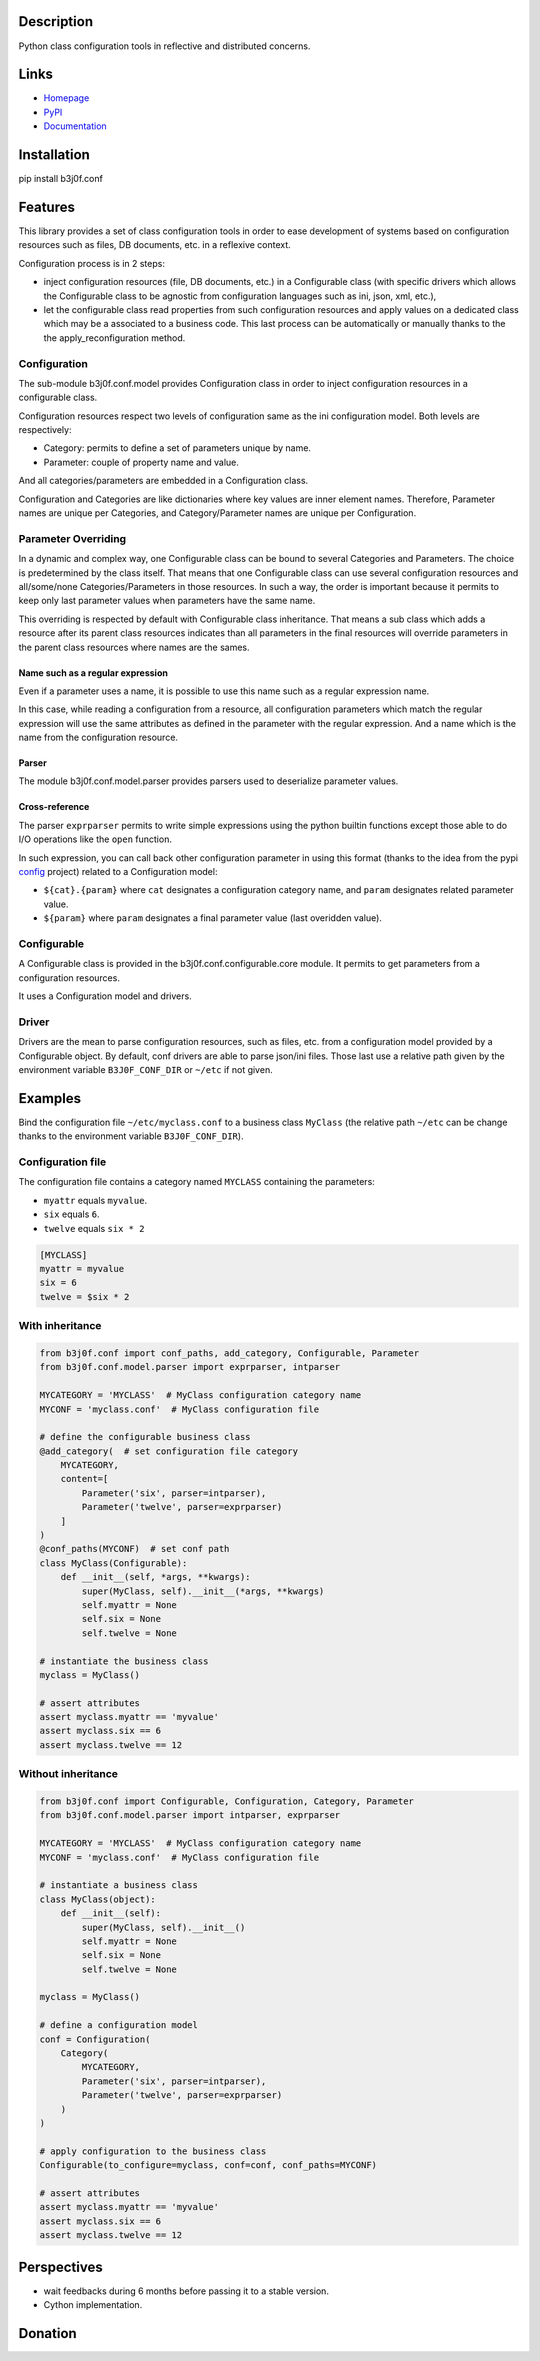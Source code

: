 Description
-----------

Python class configuration tools in reflective and distributed concerns.

.. image:: https://img.shields.io/pypi/l/b3j0f.conf.svg
   :target: https://pypi.python.org/pypi/b3j0f.conf/
   :alt: License

.. image:: https://img.shields.io/pypi/status/b3j0f.conf.svg
   :target: https://pypi.python.org/pypi/b3j0f.conf/
   :alt: Development Status

.. image:: https://img.shields.io/pypi/v/b3j0f.conf.svg
   :target: https://pypi.python.org/pypi/b3j0f.conf/
   :alt: Latest release

.. image:: https://img.shields.io/pypi/pyversions/b3j0f.conf.svg
   :target: https://pypi.python.org/pypi/b3j0f.conf/
   :alt: Supported Python versions

.. image:: https://img.shields.io/pypi/implementation/b3j0f.conf.svg
   :target: https://pypi.python.org/pypi/b3j0f.conf/
   :alt: Supported Python implementations

.. image:: https://img.shields.io/pypi/wheel/b3j0f.conf.svg
   :target: https://travis-ci.org/b3j0f/conf
   :alt: Download format

.. image:: https://travis-ci.org/b3j0f/conf.svg?branch=master
   :target: https://travis-ci.org/b3j0f/conf
   :alt: Build status

.. image:: https://coveralls.io/repos/b3j0f/conf/badge.png
   :target: https://coveralls.io/r/b3j0f/conf
   :alt: Code test coverage

.. image:: https://img.shields.io/pypi/dm/b3j0f.conf.svg
   :target: https://pypi.python.org/pypi/b3j0f.conf/
   :alt: Downloads

.. image:: https://readthedocs.org/projects/b3j0fconf/badge/?version=master
   :target: https://readthedocs.org/projects/b3j0fconf/?badge=master
   :alt: Documentation Status

.. image:: https://landscape.io/github/b3j0f/conf/master/landscape.svg?style=flat
   :target: https://landscape.io/github/b3j0f/conf/master
   :alt: Code Health

Links
-----

- `Homepage`_
- `PyPI`_
- `Documentation`_

Installation
------------

pip install b3j0f.conf

Features
--------

This library provides a set of class configuration tools in order to ease development of systems based on configuration resources such as files, DB documents, etc. in a reflexive context.

Configuration process is in 2 steps:

- inject configuration resources (file, DB documents, etc.) in a Configurable class (with specific drivers which allows the Configurable class to be agnostic from configuration languages such as ini, json, xml, etc.),
- let the configurable class read properties from such configuration resources and apply values on a dedicated class which may be a associated to a business code. This last process can be automatically or manually thanks to the the apply_reconfiguration method.

Configuration
#############

The sub-module b3j0f.conf.model provides Configuration class in order to inject configuration resources in a configurable class.

Configuration resources respect two levels of configuration same as the ini configuration model. Both levels are respectively:

- Category: permits to define a set of parameters unique by name.
- Parameter: couple of property name and value.

And all categories/parameters are embedded in a Configuration class.

Configuration and Categories are like dictionaries where key values are inner element names. Therefore, Parameter names are unique per Categories, and Category/Parameter names are unique per Configuration.

Parameter Overriding
####################

In a dynamic and complex way, one Configurable class can be bound to several Categories and Parameters. The choice is predetermined by the class itself. That means that one Configurable class can use several configuration resources and all/some/none Categories/Parameters in those resources. In such a way, the order is important because it permits to keep only last parameter values when parameters have the same name.

This overriding is respected by default with Configurable class inheritance. That means a sub class which adds a resource after its parent class resources indicates than all parameters in the final resources will override parameters in the parent class resources where names are the sames.

Name such as a regular expression
~~~~~~~~~~~~~~~~~~~~~~~~~~~~~~~~~

Even if a parameter uses a name, it is possible to use this name such as a regular expression name.

In this case, while reading a configuration from a resource, all configuration parameters which match the regular expression will use the same attributes as defined in the parameter with the regular expression. And a name which is the name from the configuration resource.

Parser
~~~~~~

The module b3j0f.conf.model.parser provides parsers used to deserialize parameter values.

Cross-reference
~~~~~~~~~~~~~~~

The parser ``exprparser`` permits to write simple expressions using the python builtin functions except those able to do I/O operations like the ``open`` function.

In such expression, you can call back other configuration parameter in using this format (thanks to the idea from the pypi config_ project) related to a Configuration model:

- ``${cat}.{param}`` where ``cat`` designates a configuration category name, and ``param`` designates related parameter value.
- ``${param}`` where ``param`` designates a final parameter value (last overidden value).

Configurable
############

A Configurable class is provided in the b3j0f.conf.configurable.core module. It permits to get parameters from a configuration resources.

It uses a Configuration model and drivers.

Driver
######

Drivers are the mean to parse configuration resources, such as files, etc. from a configuration model provided by a Configurable object.
By default, conf drivers are able to parse json/ini files. Those last use a relative path given by the environment variable ``B3J0F_CONF_DIR`` or ``~/etc`` if not given.

Examples
--------

Bind the configuration file ``~/etc/myclass.conf`` to a business class ``MyClass`` (the relative path ``~/etc`` can be change thanks to the environment variable ``B3J0F_CONF_DIR``).

Configuration file
##################

The configuration file contains a category named ``MYCLASS`` containing the parameters:

- ``myattr`` equals ``myvalue``.
- ``six`` equals ``6``.
- ``twelve`` equals ``six * 2``

.. code-block:: ini

    [MYCLASS]
    myattr = myvalue
    six = 6
    twelve = $six * 2


With inheritance
################

.. code-block:: python

    from b3j0f.conf import conf_paths, add_category, Configurable, Parameter
    from b3j0f.conf.model.parser import exprparser, intparser

    MYCATEGORY = 'MYCLASS'  # MyClass configuration category name
    MYCONF = 'myclass.conf'  # MyClass configuration file

    # define the configurable business class
    @add_category(  # set configuration file category
        MYCATEGORY,
        content=[
            Parameter('six', parser=intparser),
            Parameter('twelve', parser=exprparser)
        ]
    )
    @conf_paths(MYCONF)  # set conf path
    class MyClass(Configurable):
        def __init__(self, *args, **kwargs):
            super(MyClass, self).__init__(*args, **kwargs)
            self.myattr = None
            self.six = None
            self.twelve = None

    # instantiate the business class
    myclass = MyClass()

    # assert attributes
    assert myclass.myattr == 'myvalue'
    assert myclass.six == 6
    assert myclass.twelve == 12

Without inheritance
###################

.. code-block:: python

    from b3j0f.conf import Configurable, Configuration, Category, Parameter
    from b3j0f.conf.model.parser import intparser, exprparser

    MYCATEGORY = 'MYCLASS'  # MyClass configuration category name
    MYCONF = 'myclass.conf'  # MyClass configuration file

    # instantiate a business class
    class MyClass(object):
        def __init__(self):
            super(MyClass, self).__init__()
            self.myattr = None
            self.six = None
            self.twelve = None

    myclass = MyClass()

    # define a configuration model
    conf = Configuration(
        Category(
            MYCATEGORY,
            Parameter('six', parser=intparser),
            Parameter('twelve', parser=exprparser)
        )
    )

    # apply configuration to the business class
    Configurable(to_configure=myclass, conf=conf, conf_paths=MYCONF)

    # assert attributes
    assert myclass.myattr == 'myvalue'
    assert myclass.six == 6
    assert myclass.twelve == 12

Perspectives
------------

- wait feedbacks during 6 months before passing it to a stable version.
- Cython implementation.

Donation
--------

.. image:: https://cdn.rawgit.com/gratipay/gratipay-badge/2.3.0/dist/gratipay.png
   :target: https://gratipay.com/b3j0f/
   :alt: I'm grateful for gifts, but don't have a specific funding goal.

.. _Homepage: https://github.com/b3j0f/conf
.. _Documentation: http://b3j0fconf.readthedocs.org/en/master/
.. _PyPI: https://pypi.python.org/pypi/b3j0f.conf/
.. _config: https://pypi.python.org/pypi/config/
